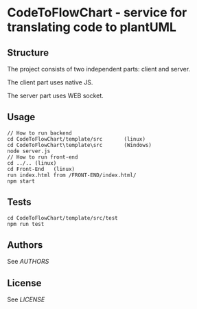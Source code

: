 * CodeToFlowChart - service for translating code to plantUML
** Structure
The project consists of two independent parts: client and server.

The client part uses native JS.

The server part uses WEB socket.

** Usage
#+begin_src
// How to run backend
cd CodeToFlowChart/template/src       (linux)
cd CodeToFlowChart\template\src       (Windows)
node server.js
// How to run front-end
cd ../.. (linux)
cd Front-End   (linux)
run index.html from /FRONT-END/index.html/
npm start
#+end_src
** Tests
#+begin_src
cd CodeToFlowChart/template/src/test
npm run test
#+end_src
** Authors
See [[AUTHORS.org][AUTHORS]]

** License
See [[LICENSE][LICENSE]]
